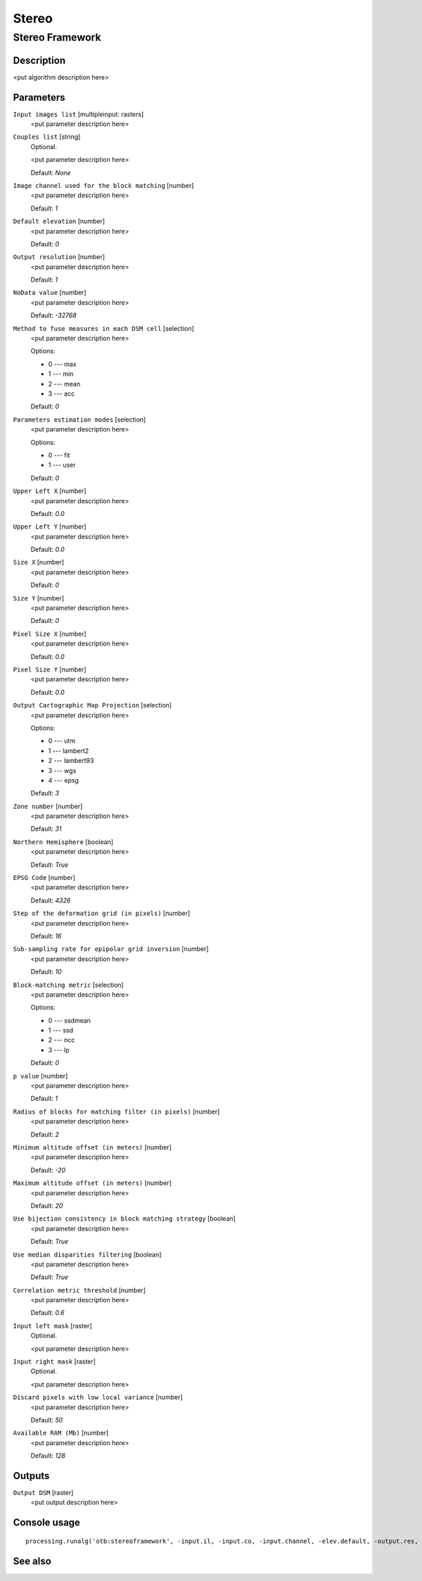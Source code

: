.. only:: html

   |updatedisclaimer|

Stereo
======

Stereo Framework
----------------

Description
...........

<put algorithm description here>

Parameters
..........

``Input images list`` [multipleinput: rasters]
  <put parameter description here>

``Couples list`` [string]
  Optional.

  <put parameter description here>

  Default: *None*

``Image channel used for the block matching`` [number]
  <put parameter description here>

  Default: *1*

``Default elevation`` [number]
  <put parameter description here>

  Default: *0*

``Output resolution`` [number]
  <put parameter description here>

  Default: *1*

``NoData value`` [number]
  <put parameter description here>

  Default: *-32768*

``Method to fuse measures in each DSM cell`` [selection]
  <put parameter description here>

  Options:

  * 0 --- max
  * 1 --- min
  * 2 --- mean
  * 3 --- acc

  Default: *0*

``Parameters estimation modes`` [selection]
  <put parameter description here>

  Options:

  * 0 --- fit
  * 1 --- user

  Default: *0*

``Upper Left X`` [number]
  <put parameter description here>

  Default: *0.0*

``Upper Left Y`` [number]
  <put parameter description here>

  Default: *0.0*

``Size X`` [number]
  <put parameter description here>

  Default: *0*

``Size Y`` [number]
  <put parameter description here>

  Default: *0*

``Pixel Size X`` [number]
  <put parameter description here>

  Default: *0.0*

``Pixel Size Y`` [number]
  <put parameter description here>

  Default: *0.0*

``Output Cartographic Map Projection`` [selection]
  <put parameter description here>

  Options:

  * 0 --- utm
  * 1 --- lambert2
  * 2 --- lambert93
  * 3 --- wgs
  * 4 --- epsg

  Default: *3*

``Zone number`` [number]
  <put parameter description here>

  Default: *31*

``Northern Hemisphere`` [boolean]
  <put parameter description here>

  Default: *True*

``EPSG Code`` [number]
  <put parameter description here>

  Default: *4326*

``Step of the deformation grid (in pixels)`` [number]
  <put parameter description here>

  Default: *16*

``Sub-sampling rate for epipolar grid inversion`` [number]
  <put parameter description here>

  Default: *10*

``Block-matching metric`` [selection]
  <put parameter description here>

  Options:

  * 0 --- ssdmean
  * 1 --- ssd
  * 2 --- ncc
  * 3 --- lp

  Default: *0*

``p value`` [number]
  <put parameter description here>

  Default: *1*

``Radius of blocks for matching filter (in pixels)`` [number]
  <put parameter description here>

  Default: *2*

``Minimum altitude offset (in meters)`` [number]
  <put parameter description here>

  Default: *-20*

``Maximum altitude offset (in meters)`` [number]
  <put parameter description here>

  Default: *20*

``Use bijection consistency in block matching strategy`` [boolean]
  <put parameter description here>

  Default: *True*

``Use median disparities filtering`` [boolean]
  <put parameter description here>

  Default: *True*

``Correlation metric threshold`` [number]
  <put parameter description here>

  Default: *0.6*

``Input left mask`` [raster]
  Optional.

  <put parameter description here>

``Input right mask`` [raster]
  Optional.

  <put parameter description here>

``Discard pixels with low local variance`` [number]
  <put parameter description here>

  Default: *50*

``Available RAM (Mb)`` [number]
  <put parameter description here>

  Default: *128*

Outputs
.......

``Output DSM`` [raster]
  <put output description here>

Console usage
.............

::

  processing.runalg('otb:stereoframework', -input.il, -input.co, -input.channel, -elev.default, -output.res, -output.nodata, -output.fusionmethod, -output.mode, -output.mode.user.ulx, -output.mode.user.uly, -output.mode.user.sizex, -output.mode.user.sizey, -output.mode.user.spacingx, -output.mode.user.spacingy, -map, -map.utm.zone, -map.utm.northhem, -map.epsg.code, -stereorect.fwdgridstep, -stereorect.invgridssrate, -bm.metric, -bm.metric.lp.p, -bm.radius, -bm.minhoffset, -bm.maxhoffset, -postproc.bij, -postproc.med, -postproc.metrict, -mask.left, -mask.right, -mask.variancet, -ram, -output.out)

See also
........


